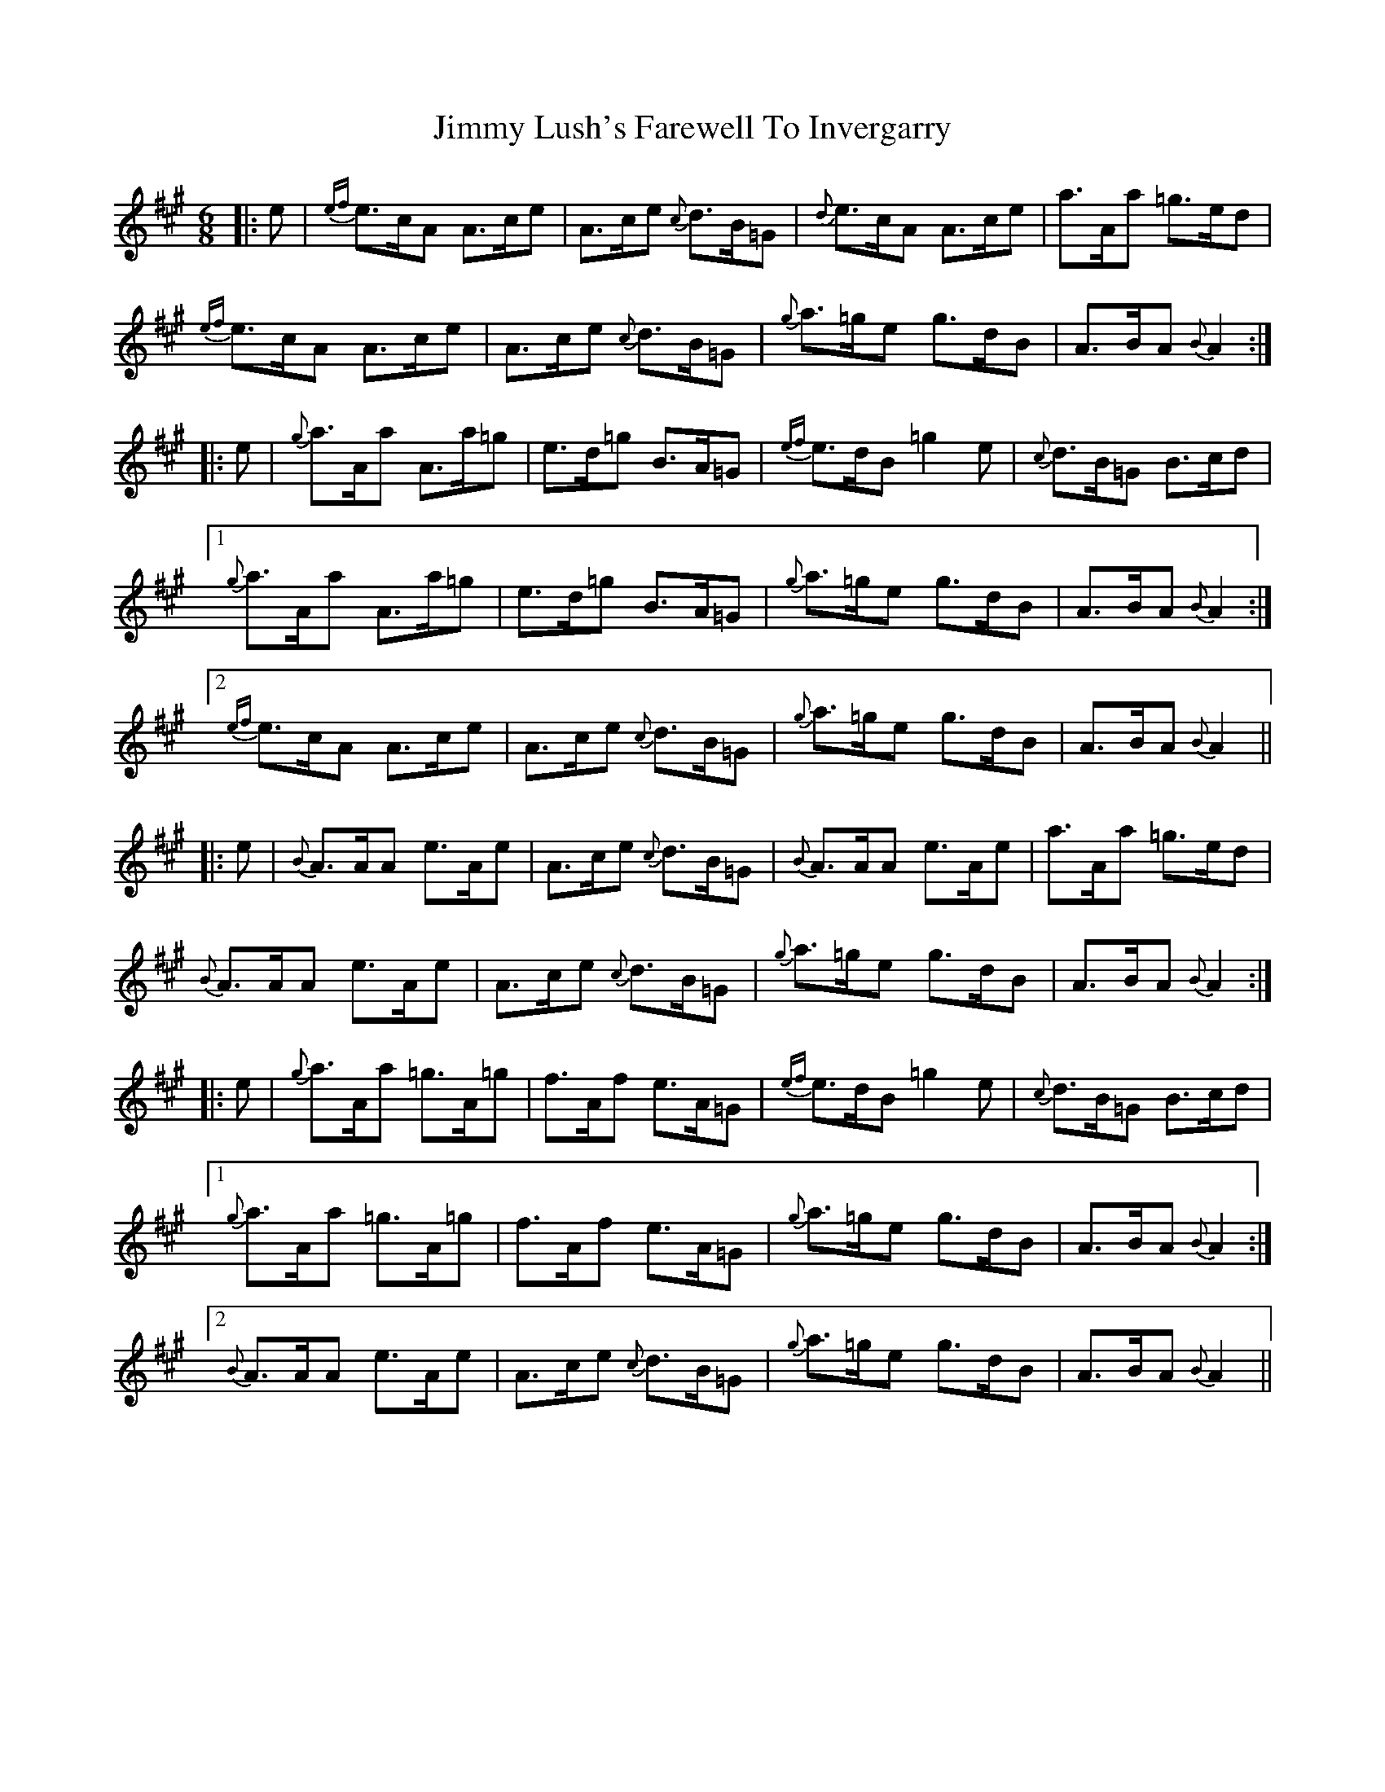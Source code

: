 X: 20055
T: Jimmy Lush's Farewell To Invergarry
R: jig
M: 6/8
K: Amajor
|:e|{ef}e>cA A>ce|A>ce {c}d>B=G|{d}e>cA A>ce|a>Aa =g>ed|
{ef}e>cA A>ce|A>ce {c}d>B=G|{g}a>=ge g>dB|A>BA {B}A2:|
|:e|{g}a>Aa A>a=g|e>d=g B>A=G|{ef}e>dB =g2e|{c}d>B=G B>cd|
[1{g}a>Aa A>a=g|e>d=g B>A=G|{g}a>=ge g>dB|A>BA {B}A2:|
[2{ef}e>cA A>ce|A>ce {c}d>B=G|{g}a>=ge g>dB|A>BA {B}A2||
|:e|{B}A>AA e>Ae|A>ce {c}d>B=G|{B}A>AA e>Ae|a>Aa =g>ed|
{B}A>AA e>Ae|A>ce {c}d>B=G|{g}a>=ge g>dB|A>BA {B}A2:|
|:e|{g}a>Aa =g>A=g|f>Af e>A=G|{ef}e>dB =g2e|{c}d>B=G B>cd|
[1{g}a>Aa =g>A=g|f>Af e>A=G|{g}a>=ge g>dB|A>BA {B}A2:|
[2{B}A>AA e>Ae|A>ce {c}d>B=G|{g}a>=ge g>dB|A>BA {B}A2||

